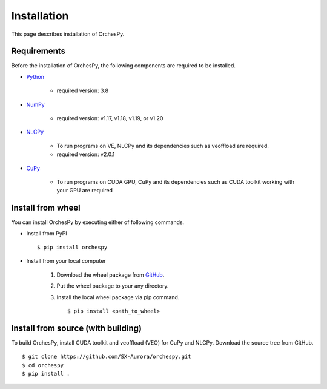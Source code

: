 .. _installation:

Installation
============

This page describes installation of OrchesPy.


Requirements
------------

Before the installation of OrchesPy, the following components are required to be
installed.

* | `Python <https://www.python.org/>`_

    - required version: 3.8

* | `NumPy <https://www.numpy.org/>`_

    - required version: v1.17, v1.18, v1.19, or v1.20

* | `NLCPy <https://www.hpc.nec/documents/nlcpy/en/>`_

    - To run programs on VE, NLCPy and its dependencies such as veoffload are required.
    - required version: v2.0.1

* | `CuPy <https://cupy.dev/>`_

    - To run programs on CUDA GPU, CuPy and its dependencies such as CUDA toolkit working with your GPU
      are required



Install from wheel
------------------

You can install OrchesPy by executing either of following commands.

* Install from PyPI

  ::

      $ pip install orchespy


* Install from your local computer

    1. Download the wheel package from `GitHub <https://github.com/SX-Aurora/orchespy/>`_.
    2. Put the wheel package to your any directory.
    3. Install the local wheel package via pip command.

       ::

           $ pip install <path_to_wheel>


Install from source (with building)
-----------------------------------

To build OrchesPy, install CUDA toolkit and veoffload (VEO) for CuPy and NLCPy.
Download the source tree from GitHub.

::

    $ git clone https://github.com/SX-Aurora/orchespy.git
    $ cd orchespy
    $ pip install .


